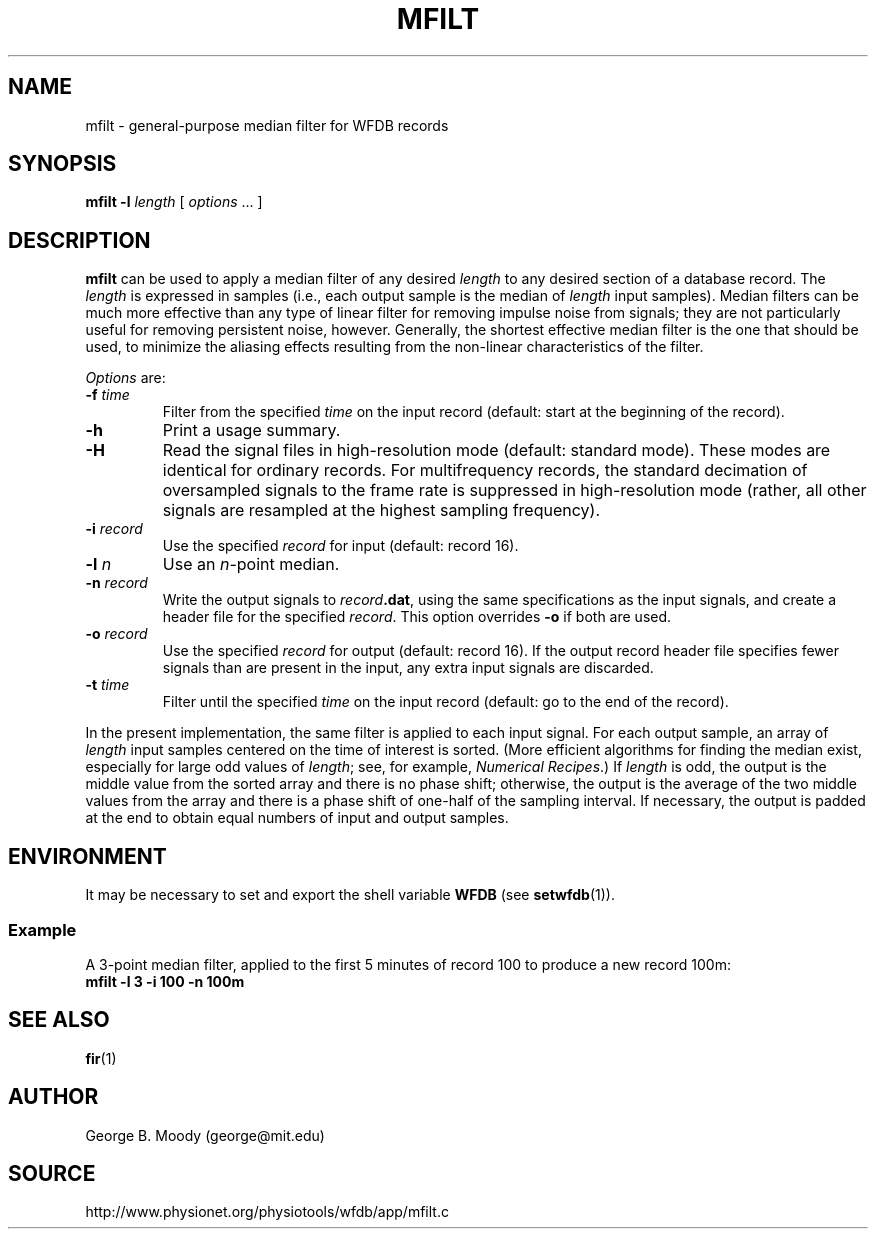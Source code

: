 .TH MFILT 1 "25 February 2006" "WFDB 10.4.0" "WFDB Applications Guide"
.SH NAME
mfilt \- general-purpose median filter for WFDB records
.SH SYNOPSIS
\fBmfilt -l\fR \fIlength\fR [ \fIoptions\fR ... ]
.SH DESCRIPTION
\fBmfilt\fR can be used to apply a median filter of any desired \fIlength\fR to
any desired section of a database record.  The \fIlength\fR is expressed in
samples (i.e., each output sample is the median of \fIlength\fR input samples).
Median filters can be much more effective than any type of linear filter for
removing impulse noise from signals; they are not particularly useful for
removing persistent noise, however.  Generally, the shortest effective median
filter is the one that should be used, to minimize the aliasing effects
resulting from the non-linear characteristics of the filter.
.PP
\fIOptions\fR are:
.TP
\fB-f\fR \fItime\fR
Filter from the specified \fItime\fR on the input record (default: start at the
beginning of the record).
.TP
\fB-h\fR
Print a usage summary.
.TP
\fB-H\fR
Read the signal files in high-resolution mode (default: standard mode).
These modes are identical for ordinary records.  For multifrequency records,
the standard decimation of oversampled signals to the frame rate is suppressed
in high-resolution mode (rather, all other signals are resampled at the highest
sampling frequency).
.TP
\fB-i\fR \fIrecord\fR
Use the specified \fIrecord\fR for input (default: record 16).
.TP
\fB-l\fR \fIn\fR
Use an \fIn\fR-point median.
.TP
\fB-n\fR \fIrecord\fR
Write the output signals to \fIrecord\fB.dat\fR, using the same
specifications as the input signals, and create a header file for the
specified \fIrecord\fR.  This option overrides \fB-o\fR if both are used.
.TP
\fB-o\fR \fIrecord\fR
Use the specified \fIrecord\fR for output (default: record 16).  If the output
record header file specifies fewer signals than are present in the input, any
extra input signals are discarded.
.TP
\fB-t \fItime\fR
Filter until the specified \fItime\fR on the input record (default: go to the
end of the record).
.PP
In the present implementation, the same filter is applied to each input signal.
For each output sample, an array of \fIlength\fR input samples centered on the
time of interest is sorted.  (More efficient algorithms for finding the median
exist, especially for large odd values of \fIlength\fR; see, for example,
\fINumerical Recipes\fR.)  If \fIlength\fR is odd, the output is the middle
value from the sorted array and there is no phase shift; otherwise, the output
is the average of the two middle values from the array and there is a phase
shift of one-half of the sampling interval.  If necessary, the output is
padded at the end to obtain equal numbers of input and output samples.
.SH ENVIRONMENT
.PP
It may be necessary to set and export the shell variable \fBWFDB\fR (see
\fBsetwfdb\fR(1)).
.SS Example
.PP
A 3-point median filter, applied to the first 5 minutes of record 100
to produce a new record 100m:
.br
	\fBmfilt -l 3 -i 100 -n 100m\fR
.SH SEE ALSO
\fBfir\fR(1)
.SH AUTHOR
George B. Moody (george@mit.edu)
.SH SOURCE
http://www.physionet.org/physiotools/wfdb/app/mfilt.c

